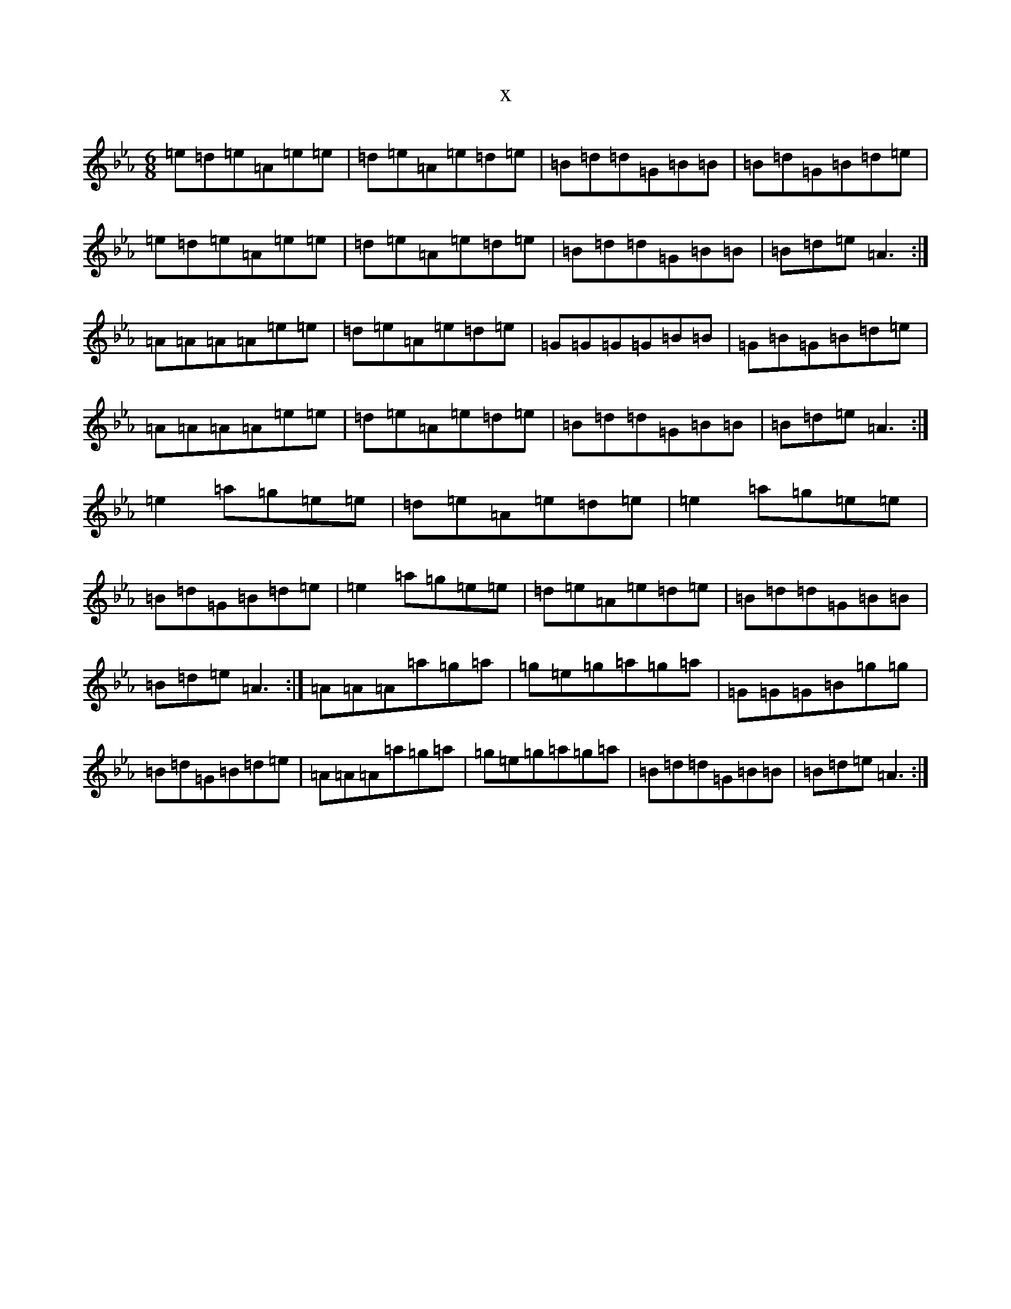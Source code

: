 X:5789
T:x
L:1/8
M:6/8
K: C minor
=e=d=e=A=e=e|=d=e=A=e=d=e|=B=d=d=G=B=B|=B=d=G=B=d=e|=e=d=e=A=e=e|=d=e=A=e=d=e|=B=d=d=G=B=B|=B=d=e=A3:|=A=A=A=A=e=e|=d=e=A=e=d=e|=G=G=G=G=B=B|=G=B=G=B=d=e|=A=A=A=A=e=e|=d=e=A=e=d=e|=B=d=d=G=B=B|=B=d=e=A3:|=e2=a=g=e=e|=d=e=A=e=d=e|=e2=a=g=e=e|=B=d=G=B=d=e|=e2=a=g=e=e|=d=e=A=e=d=e|=B=d=d=G=B=B|=B=d=e=A3:|=A=A=A=a=g=a|=g=e=g=a=g=a|=G=G=G=B=g=g|=B=d=G=B=d=e|=A=A=A=a=g=a|=g=e=g=a=g=a|=B=d=d=G=B=B|=B=d=e=A3:|